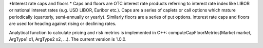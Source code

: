 *Interest rate caps and floors *
Caps and floors are OTC interest rate products referring to interest rate index like LIBOR or national interest rates (e.g. USD LIBOR, Euribor etc.). Caps are a series of caplets or call options which mature periodically (quarterly, semi-annually or yearly). Similarly floors are a series of put options. Interest rate caps and floors are used for heading against rising or declining rates. 

Analytical function to calculate pricing and risk metrics is implemented in C++: computeCapFloorMetrics(Market market, ArgType1 x1, ArgType2 x2, …). The current version is 1.0.0. 
